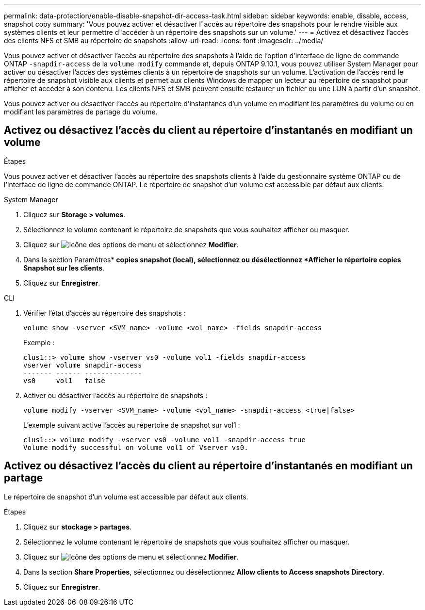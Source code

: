 ---
permalink: data-protection/enable-disable-snapshot-dir-access-task.html 
sidebar: sidebar 
keywords: enable, disable, access, snapshot copy 
summary: 'Vous pouvez activer et désactiver l"accès au répertoire des snapshots pour le rendre visible aux systèmes clients et leur permettre d"accéder à un répertoire des snapshots sur un volume.' 
---
= Activez et désactivez l'accès des clients NFS et SMB au répertoire de snapshots
:allow-uri-read: 
:icons: font
:imagesdir: ../media/


[role="lead"]
Vous pouvez activer et désactiver l'accès au répertoire des snapshots à l'aide de l'option d'interface de ligne de commande ONTAP `-snapdir-access` de la `volume modify` commande et, depuis ONTAP 9.10.1, vous pouvez utiliser System Manager pour activer ou désactiver l'accès des systèmes clients à un répertoire de snapshots sur un volume. L'activation de l'accès rend le répertoire de snapshot visible aux clients et permet aux clients Windows de mapper un lecteur au répertoire de snapshot pour afficher et accéder à son contenu. Les clients NFS et SMB peuvent ensuite restaurer un fichier ou une LUN à partir d'un snapshot.

Vous pouvez activer ou désactiver l'accès au répertoire d'instantanés d'un volume en modifiant les paramètres du volume ou en modifiant les paramètres de partage du volume.



== Activez ou désactivez l'accès du client au répertoire d'instantanés en modifiant un volume

.Étapes
Vous pouvez activer et désactiver l'accès au répertoire des snapshots clients à l'aide du gestionnaire système ONTAP ou de l'interface de ligne de commande ONTAP. Le répertoire de snapshot d'un volume est accessible par défaut aux clients.

[role="tabbed-block"]
====
.System Manager
--
. Cliquez sur *Storage > volumes*.
. Sélectionnez le volume contenant le répertoire de snapshots que vous souhaitez afficher ou masquer.
. Cliquez sur image:icon_kabob.gif["Icône des options de menu"] et sélectionnez *Modifier*.
. Dans la section Paramètres* *copies snapshot (local), sélectionnez ou désélectionnez *Afficher le répertoire copies Snapshot sur les clients*.
. Cliquez sur *Enregistrer*.


--
.CLI
--
. Vérifier l'état d'accès au répertoire des snapshots :
+
[source, cli]
----
volume show -vserver <SVM_name> -volume <vol_name> -fields snapdir-access
----
+
Exemple :

+
[listing]
----

clus1::> volume show -vserver vs0 -volume vol1 -fields snapdir-access
vserver volume snapdir-access
------- ------ --------------
vs0     vol1   false
----
. Activer ou désactiver l'accès au répertoire de snapshots :
+
[source, cli]
----
volume modify -vserver <SVM_name> -volume <vol_name> -snapdir-access <true|false>
----
+
L'exemple suivant active l'accès au répertoire de snapshot sur vol1 :

+
[listing]
----

clus1::> volume modify -vserver vs0 -volume vol1 -snapdir-access true
Volume modify successful on volume vol1 of Vserver vs0.
----


--
====


== Activez ou désactivez l'accès du client au répertoire d'instantanés en modifiant un partage

Le répertoire de snapshot d'un volume est accessible par défaut aux clients.

.Étapes
. Cliquez sur *stockage > partages*.
. Sélectionnez le volume contenant le répertoire de snapshots que vous souhaitez afficher ou masquer.
. Cliquez sur image:icon_kabob.gif["Icône des options de menu"] et sélectionnez *Modifier*.
. Dans la section *Share Properties*, sélectionnez ou désélectionnez *Allow clients to Access snapshots Directory*.
. Cliquez sur *Enregistrer*.

